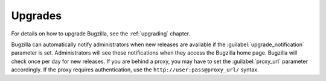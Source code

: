 .. _upgrades:

Upgrades
########

For details on how to upgrade Bugzilla, see the :ref:`upgrading` chapter.

Bugzilla can automatically notify administrators when new releases are
available if the  :guilabel:`upgrade_notification` parameter is set. Administrators
will see these notifications when they access the Bugzilla home page. Bugzilla
will check once per day for new releases. If you are behind a proxy, you may
have to set the :guilabel:`proxy_url` parameter accordingly. If the proxy
requires authentication, use the ``http://user:pass@proxy_url/`` syntax.
